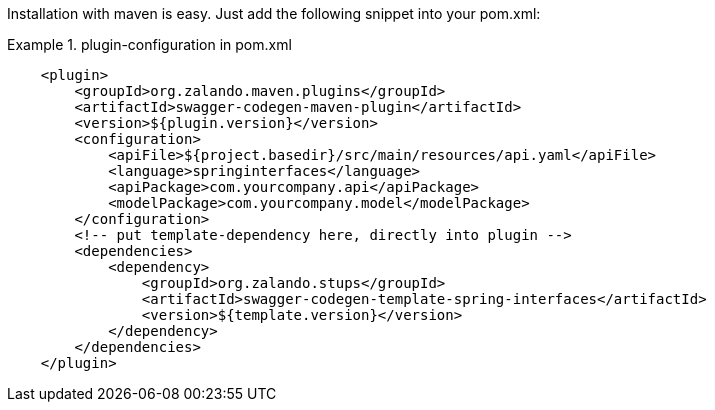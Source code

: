 Installation with maven is easy. Just add the following snippet into your pom.xml:

.plugin-configuration in pom.xml
====
[source, xml]
----
    <plugin>
        <groupId>org.zalando.maven.plugins</groupId>
        <artifactId>swagger-codegen-maven-plugin</artifactId>
        <version>${plugin.version}</version>
        <configuration>
            <apiFile>${project.basedir}/src/main/resources/api.yaml</apiFile>
            <language>springinterfaces</language>
            <apiPackage>com.yourcompany.api</apiPackage>
            <modelPackage>com.yourcompany.model</modelPackage>
        </configuration>
        <!-- put template-dependency here, directly into plugin -->
        <dependencies>
            <dependency>
                <groupId>org.zalando.stups</groupId>
                <artifactId>swagger-codegen-template-spring-interfaces</artifactId>
                <version>${template.version}</version>
            </dependency>
        </dependencies>
    </plugin>
----
====